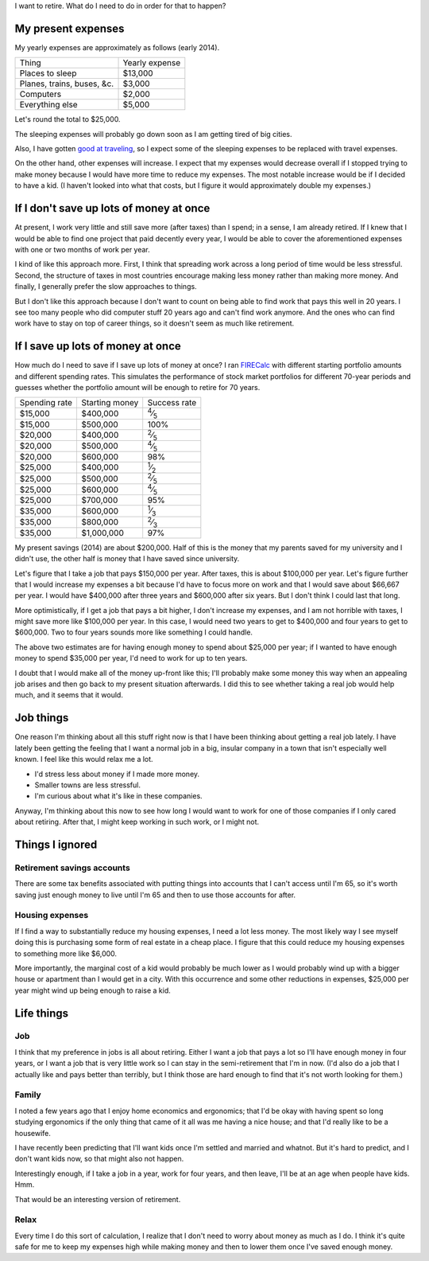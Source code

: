 I want to retire. What do I need to do in order for that to happen?

My present expenses
=========================
My yearly expenses are approximately as follows (early 2014).

.. csv-table::

    Thing,Yearly expense
    Places to sleep,"$13,000"
    "Planes, trains, buses, &c.","$3,000"
    Computers,"$2,000"
    Everything else,"$5,000"

Let's round the total to $25,000. 

The sleeping expenses will probably go down soon as I am getting tired of
big cities.

Also, I have gotten `good at traveling </stuff>`_, so I expect some of the
sleeping expenses to be replaced with travel expenses.

On the other hand, other expenses will increase. I expect that my expenses
would decrease overall if I stopped trying to make money because I would
have more time to reduce my expenses. The most notable increase would be if
I decided to have a kid. (I haven't looked into what that costs, but I figure
it would approximately double my expenses.)

If I don't save up lots of money at once
=========================================
At present, I work very little and still save more (after taxes) than
I spend; in a sense, I am already retired. If I knew that I would be able
to find one project that paid decently every year, I would be able to cover
the aforementioned expenses with one or two months of work per year.

I kind of like this approach more. First, I think that spreading work across
a long period of time would be less stressful. Second, the structure of taxes
in most countries encourage making less money rather than making more money.
And finally, I generally prefer the slow approaches to things.

But I don't like this approach because I don't want to count on being able
to find work that pays this well in 20 years. I see too many people who did
computer stuff 20 years ago and can't find work anymore. And the ones who
can find work have to stay on top of career things, so it doesn't seem as
much like retirement.

If I save up lots of money at once
====================================
How much do I need to save if I save up lots of money at once?
I ran `FIRECalc <http://firecalc.com/>`_ with different starting
portfolio amounts and different spending rates. This simulates
the performance of stock market portfolios for different 70-year
periods and guesses whether the portfolio amount will be enough
to retire for 70 years.

.. csv-table::

    Spending rate,Starting money,Success rate
    "$15,000","$400,000",:sup:`4`\ ⁄\ :sub:`5`
    "$15,000","$500,000",100%
    "$20,000","$400,000",:sup:`2`\ ⁄\ :sub:`5`
    "$20,000","$500,000",:sup:`4`\ ⁄\ :sub:`5`
    "$20,000","$600,000",98%
    "$25,000","$400,000",:sup:`1`\ ⁄\ :sub:`2`
    "$25,000","$500,000",:sup:`2`\ ⁄\ :sub:`5`
    "$25,000","$600,000",:sup:`4`\ ⁄\ :sub:`5`
    "$25,000","$700,000",95%
    "$35,000","$600,000",:sup:`1`\ ⁄\ :sub:`3`
    "$35,000","$800,000",:sup:`2`\ ⁄\ :sub:`3`
    "$35,000","$1,000,000",97%

My present savings (2014) are about $200,000. Half of this is the
money that my parents saved for my university and I didn't use,
the other half is money that I have saved since university.

Let's figure that I take a job that pays $150,000 per year. After
taxes, this is about $100,000 per year. Let's figure further that
I would increase my expenses a bit because I'd have to focus more
on work and that I would save about $66,667 per year. I would have
$400,000 after three years and $600,000 after six years. But I don't
think I could last that long.

More optimistically, if I get a job that pays a bit higher, I don't
increase my expenses, and I am not horrible with taxes, I might save
more like $100,000 per year. In this case, I would need two years to
get to $400,000 and four years to get to $600,000. Two to four years
sounds more like something I could handle.

The above two estimates are for having enough money to spend about
$25,000 per year; if I wanted to have enough money to spend $35,000
per year, I'd need to work for up to ten years.

I doubt that I would make all of the money up-front like this; I'll
probably make some money this way when an appealing job arises and then
go back to my present situation afterwards. I did this to see whether
taking a real job would help much, and it seems that it would.

Job things
====================================
One reason I'm thinking about all this stuff right now is that I have been
thinking about getting a real job lately. I have lately been getting
the feeling that I want a normal job in a big, insular company in
a town that isn't especially well known. I feel like this would relax
me a lot.

* I'd stress less about money if I made more money.
* Smaller towns are less stressful.
* I'm curious about what it's like in these companies.

Anyway, I'm thinking about this now to see how long I would want to
work for one of those companies if I only cared about retiring. After that,
I might keep working in such work, or I might not.




Things I ignored
==================

Retirement savings accounts
-------------------------------
There are some tax benefits associated with putting things into
accounts that I can't access until I'm 65, so it's worth saving
just enough money to live until I'm 65 and then to use those accounts
for after.

Housing expenses
-------------------
If I find a way to substantially reduce my housing expenses, I need a
lot less money. The most likely way I see myself doing this is purchasing
some form of real estate in a cheap place. I figure that this could
reduce my housing expenses to something more like $6,000.

More importantly, the marginal cost of a kid would probably be much lower
as I would probably wind up with a bigger house or apartment than I would
get in a city. With this occurrence and some other reductions in expenses,
$25,000 per year might wind up being enough to raise a kid.

Life things
===================

Job
-------
I think that my preference in jobs is all about retiring. Either I want a
job that pays a lot so I'll have enough money in four years, or I want a
job that is very little work so I can stay in the semi-retirement that I'm
in now. (I'd also do a job that I actually like and pays better than
terribly, but I think those are hard enough to find that it's not worth
looking for them.)

Family
---------
I noted a few years ago that I enjoy home economics and ergonomics; that
I'd be okay with having spent so long studying ergonomics if the only thing
that came of it all was me having a nice house; and that I'd really like
to be a housewife.

I have recently been predicting that I'll want kids once I'm settled and
married and whatnot. But it's hard to predict, and I don't want kids now,
so that might also not happen.

Interestingly enough, if I take a job in a year, work for four years, and
then leave, I'll be at an age when people have kids. Hmm.

That would be an interesting version of retirement.

Relax
-------
Every time I do this sort of calculation, I realize that I don't need to
worry about money as much as I do. I think it's quite safe for me to
keep my expenses high while making money and then to lower them once I've
saved enough money.
